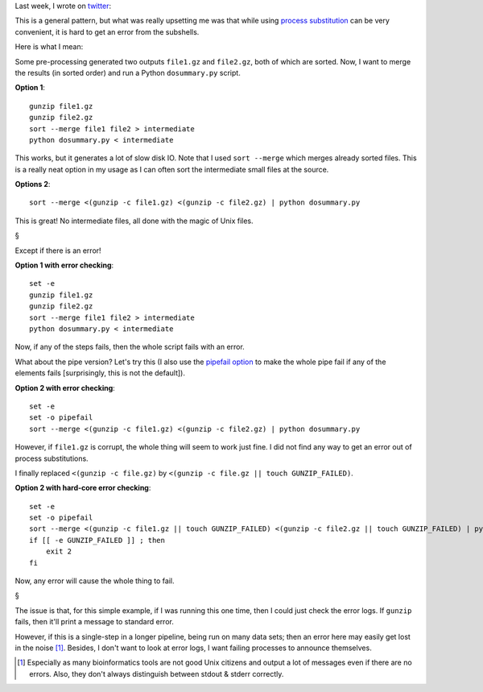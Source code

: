 Last week, I wrote on `twitter <https://twitter.com/luispedrocoelho/>`__:

.. raw:: html

    <blockquote class="twitter-tweet" lang="en"><p>Programming in shell feels
    like programming in R: a lot of convenience to get started, but poor error
    checking and many dark corners.</p>&mdash; Luis Pedro Coelho
    (@luispedrocoelho) <a
    href="https://twitter.com/luispedrocoelho/statuses/403887893997182976">November
    22, 2013</a></blockquote> <script async
    src="//platform.twitter.com/widgets.js" charset="utf-8"></script>

This is a general pattern, but what was really upsetting me was that while
using `process substitution
<http://www.vincebuffalo.com/2013/08/08/the-mighty-named-pipe.html>`__ can be
very convenient, it is hard to get an error from the subshells.

Here is what I mean:

Some pre-processing generated two outputs ``file1.gz`` and ``file2.gz``, both
of which are sorted. Now, I want to merge the results (in sorted order) and run
a Python ``dosummary.py`` script.

**Option 1**::

    gunzip file1.gz
    gunzip file2.gz
    sort --merge file1 file2 > intermediate
    python dosummary.py < intermediate

This works, but it generates a lot of slow disk IO. Note that I used ``sort
--merge`` which merges already sorted files. This is a really neat option in my
usage as I can often sort the intermediate small files at the source.

**Options 2**::

    sort --merge <(gunzip -c file1.gz) <(gunzip -c file2.gz) | python dosummary.py

This is great! No intermediate files, all done with the magic of Unix files.

§

Except if there is an error!

**Option 1 with error checking**::

    set -e
    gunzip file1.gz
    gunzip file2.gz
    sort --merge file1 file2 > intermediate
    python dosummary.py < intermediate

Now, if any of the steps fails, then the whole script fails with an error.

What about the pipe version? Let's try this (I also use the `pipefail option
<http://petereisentraut.blogspot.de/2010/11/pipefail.html>`__ to make the whole
pipe fail if any of the elements fails [surprisingly, this is not the
default]).

**Option 2 with error checking**::

    set -e
    set -o pipefail
    sort --merge <(gunzip -c file1.gz) <(gunzip -c file2.gz) | python dosummary.py

However, if ``file1.gz`` is corrupt, the whole thing will seem to work just
fine. I did not find any way to get an error out of process substitutions.

I finally replaced ``<(gunzip -c file.gz)`` by ``<(gunzip -c file.gz || touch
GUNZIP_FAILED)``.

**Option 2 with hard-core error checking**::

    set -e
    set -o pipefail
    sort --merge <(gunzip -c file1.gz || touch GUNZIP_FAILED) <(gunzip -c file2.gz || touch GUNZIP_FAILED) | python dosummary.py
    if [[ -e GUNZIP_FAILED ]] ; then
        exit 2
    fi

Now, any error will cause the whole thing to fail.

§

The issue is that, for this simple example, if I was running this one time,
then I could just check the error logs. If ``gunzip`` fails, then it'll print a
message to standard error.

However, if this is a single-step in a longer pipeline, being run on many data
sets; then an error here may easily get lost in the noise [#]_. Besides, I
don't want to look at error logs, I want failing processes to announce
themselves.

.. [#] Especially as many bioinformatics tools are not good Unix citizens and
   output a lot of messages even if there are no errors. Also, they don't
   always distinguish between stdout & stderr correctly.

